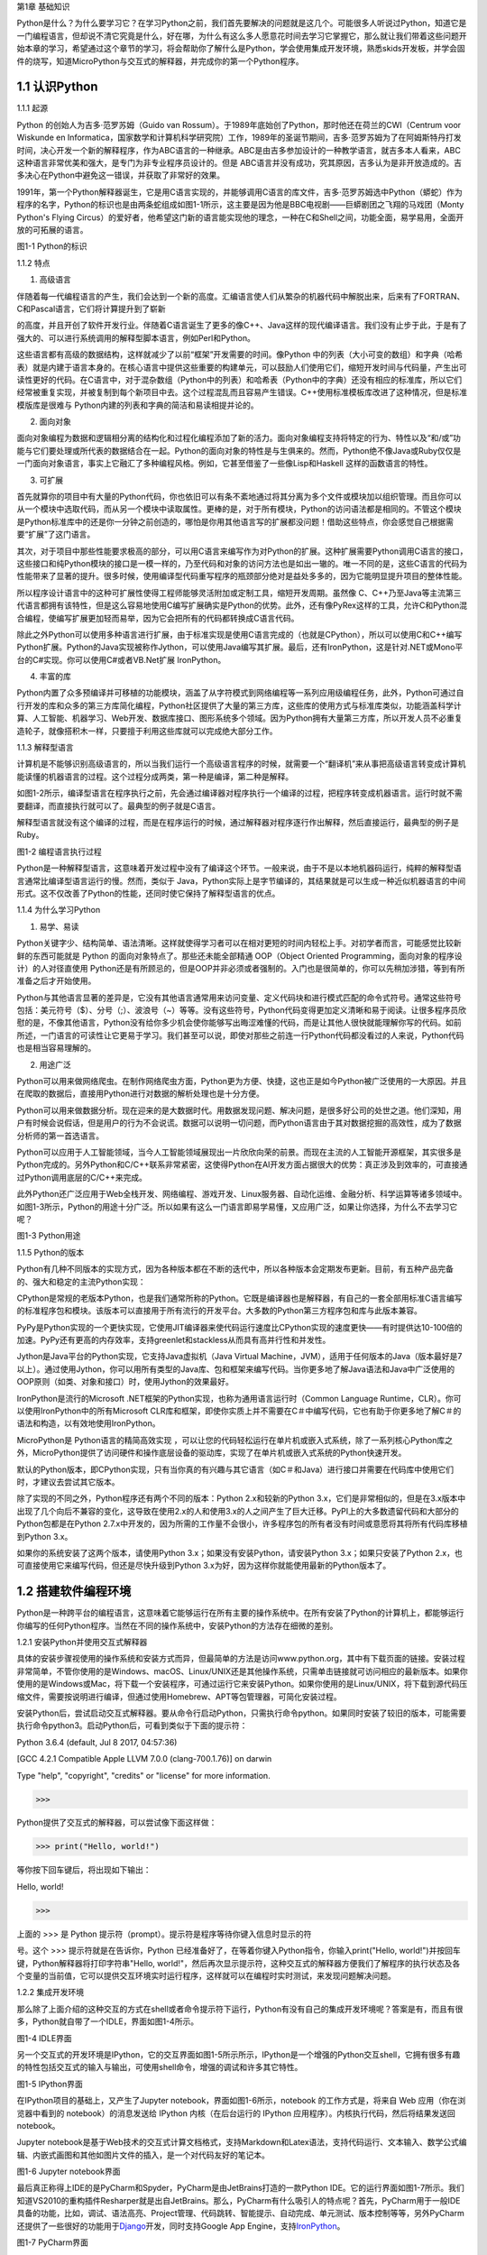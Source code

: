 第1章 基础知识

Python是什么？为什么要学习它？在学习Python之前，我们首先要解决的问题就是这几个。可能很多人听说过Python，知道它是一门编程语言，但却说不清它究竟是什么，好在哪，为什么有这么多人愿意花时间去学习它掌握它，那么就让我们带着这些问题开始本章的学习，希望通过这个章节的学习，将会帮助你了解什么是Python，学会使用集成开发环境，熟悉skids开发板，并学会固件的烧写，知道MicroPython与交互式的解释器，并完成你的第一个Python程序。

1.1 认识Python
--------------

1.1.1 起源

Python 的创始人为吉多·范罗苏姆（Guido van
Rossum）。于1989年底始创了Python，那时他还在荷兰的CWI（Centrum voor
Wiskunde en
Informatica，国家数学和计算机科学研究院）工作，1989年的圣诞节期间，吉多·范罗苏姆为了在阿姆斯特丹打发时间，决心开发一个新的解释程序，作为ABC语言的一种继承。ABC是由吉多参加设计的一种教学语言，就吉多本人看来，ABC这种语言非常优美和强大，是专门为非专业程序员设计的。但是
ABC语言并没有成功，究其原因，吉多认为是非开放造成的。吉多决心在Python中避免这一错误，并获取了非常好的效果。

1991年，第一个Python解释器诞生，它是用C语言实现的，并能够调用C语言的库文件，吉多·范罗苏姆选中Python（蟒蛇）作为程序的名字，Python的标识也是由两条蛇组成如图1-1所示，这主要是因为他是BBC电视剧——巨蟒剧团之飞翔的马戏团（Monty
Python's Flying
Circus）的爱好者，他希望这门新的语言能实现他的理念，一种在C和Shell之间，功能全面，易学易用，全面开放的可拓展的语言。

.. image:: /Chapter/picture/image002.png

图1-1 Python的标识

1.1.2 特点

1. 高级语言

伴随着每一代编程语言的产生，我们会达到一个新的高度。汇编语言使人们从繁杂的机器代码中解脱出来，后来有了FORTRAN、C和Pascal语言，它们将计算提升到了崭新

的高度，并且开创了软件开发行业。伴随着C语言诞生了更多的像C++、Java这样的现代编译语言。我们没有止步于此，于是有了强大的、可以进行系统调用的解释型脚本语言，例如Perl和Python。

这些语言都有高级的数据结构，这样就减少了以前“框架”开发需要的时间。像Python
中的列表（大小可变的数组）和字典（哈希表）就是内建于语言本身的。在核心语言中提供这些重要的构建单元，可以鼓励人们使用它们，缩短开发时间与代码量，产生出可读性更好的代码。在C语言中，对于混杂数组（Python中的列表）和哈希表（Python中的字典）还没有相应的标准库，所以它们经常被重复实现，并被复制到每个新项目中去。这个过程混乱而且容易产生错误。C++使用标准模板库改进了这种情况，但是标准模版库是很难与
Python内建的列表和字典的简洁和易读相提并论的。

2. 面向对象

面向对象编程为数据和逻辑相分离的结构化和过程化编程添加了新的活力。面向对象编程支持将特定的行为、特性以及“和/或”功能与它们要处理或所代表的数据结合在一起。Python的面向对象的特性是与生俱来的。然而，Python绝不像Java或Ruby仅仅是一门面向对象语言，事实上它融汇了多种编程风格。例如，它甚至借鉴了一些像Lisp和Haskell
这样的函数语言的特性。

3. 可扩展

首先就算你的项目中有大量的Python代码，你也依旧可以有条不紊地通过将其分离为多个文件或模块加以组织管理。而且你可以从一个模块中选取代码，而从另一个模块中读取属性。更棒的是，对于所有模块，Python的访问语法都是相同的。不管这个模块是Python标准库中的还是你一分钟之前创造的，哪怕是你用其他语言写的扩展都没问题！借助这些特点，你会感觉自己根据需要“扩展”了这门语言。

其次，对于项目中那些性能要求极高的部分，可以用C语言来编写作为对Python的扩展。这种扩展需要Python调用C语言的接口，这些接口和纯Python模块的接口是一模一样的，乃至代码和对象的访问方法也是如出一辙的。唯一不同的是，这些C语言的代码为性能带来了显著的提升。很多时候，使用编译型代码重写程序的瓶颈部分绝对是益处多多的，因为它能明显提升项目的整体性能。

所以程序设计语言中的这种可扩展性使得工程师能够灵活附加或定制工具，缩短开发周期。虽然像
C、C++乃至Java等主流第三代语言都拥有该特性，但是这么容易地使用C编写扩展确实是Python的优势。此外，还有像PyRex这样的工具，允许C和Python混合编程，使编写扩展更加轻而易举，因为它会把所有的代码都转换成C语言代码。

除此之外Python可以使用多种语言进行扩展，由于标准实现是使用C语言完成的（也就是CPython），所以可以使用C和C++编写Python扩展。Python的Java实现被称作Jython，可以使用Java编写其扩展。最后，还有IronPython，这是针对.NET或Mono平台的C#实现。你可以使用C#或者VB.Net扩展
IronPython。

4. 丰富的库

Python内置了众多预编译并可移植的功能模块，涵盖了从字符模式到网络编程等一系列应用级编程任务，此外，Python可通过自行开发的库和众多的第三方库简化编程，Python社区提供了大量的第三方库，这些库的使用方式与标准库类似，功能涵盖科学计算、人工智能、机器学习、Web开发、数据库接口、图形系统多个领域。因为Python拥有大量第三方库，所以开发人员不必重复造轮子，就像搭积木一样，只要擅于利用这些库就可以完成绝大部分工作。

1.1.3 解释型语言

计算机是不能够识别高级语言的，所以当我们运行一个高级语言程序的时候，就需要一个“翻译机”来从事把高级语言转变成计算机能读懂的机器语言的过程。这个过程分成两类，第一种是编译，第二种是解释。

如图1-2所示，编译型语言在程序执行之前，先会通过编译器对程序执行一个编译的过程，把程序转变成机器语言。运行时就不需要翻译，而直接执行就可以了。最典型的例子就是C语言。

解释型语言就没有这个编译的过程，而是在程序运行的时候，通过解释器对程序逐行作出解释，然后直接运行，最典型的例子是Ruby。

.. image:: /Chapter/picture/image003.jpg

图1-2 编程语言执行过程

Python是一种解释型语言，这意味着开发过程中没有了编译这个环节。一般来说，由于不是以本地机器码运行，纯粹的解释型语言通常比编译型语言运行的慢。然而，类似于
Java，Python实际上是字节编译的，其结果就是可以生成一种近似机器语言的中间形式。这不仅改善了Python的性能，还同时使它保持了解释型语言的优点。

1.1.4 为什么学习Python

1. 易学、易读

Python关键字少、结构简单、语法清晰。这样就使得学习者可以在相对更短的时间内轻松上手。对初学者而言，可能感觉比较新鲜的东西可能就是
Python 的面向对象特点了。那些还未能全部精通 OOP（Object Oriented
Programming，面向对象的程序设计）的人对径直使用
Python还是有所顾忌的，但是OOP并非必须或者强制的。入门也是很简单的，你可以先稍加涉猎，等到有所准备之后才开始使用。

Python与其他语言显著的差异是，它没有其他语言通常用来访问变量、定义代码块和进行模式匹配的命令式符号。通常这些符号包括：美元符号（$）、分号（;）、波浪号（~）等等。没有这些符号，Python代码变得更加定义清晰和易于阅读。让很多程序员欣慰的是，不像其他语言，Python没有给你多少机会使你能够写出晦涩难懂的代码，而是让其他人很快就能理解你写的代码。如前所述，一门语言的可读性让它更易于学习。我们甚至可以说，即使对那些之前连一行Python代码都没看过的人来说，Python代码也是相当容易理解的。

2. 用途广泛

Python可以用来做网络爬虫。在制作网络爬虫方面，Python更为方便、快捷，这也正是如今Python被广泛使用的一大原因。并且在爬取的数据后，直接用Python进行对数据的解析处理也是十分方便。

Python可以用来做数据分析。现在迎来的是大数据时代。用数据发现问题、解决问题，是很多好公司的处世之道。他们深知，用户有时候会说假话，但是用户的行为不会说谎。数据可以说明一切问题，而Python语言由于其对数据挖掘的高效性，成为了数据分析师的第一首选语言。

Python可以应用于人工智能领域，当今人工智能领域展现出一片欣欣向荣的前景。而现在主流的人工智能开源框架，其实很多是Python完成的。另外Python和C/C++联系非常紧密，这使得Python在AI开发方面占据很大的优势：真正涉及到效率的，可直接通过Python调用底层的C/C++来完成。

此外Python还广泛应用于Web全栈开发、网络编程、游戏开发、Linux服务器、自动化运维、金融分析、科学运算等诸多领域中。如图1-3所示，Python的用途十分广泛。所以如果有这么一门语言即易学易懂，又应用广泛，如果让你选择，为什么不去学习它呢？

.. image:: /Chapter/picture/image004.jpg

图1-3 Python用途

1.1.5 Python的版本

Python有几种不同版本的实现方式，因为各种版本都在不断的迭代中，所以各种版本会定期发布更新。目前，有五种产品完备的、强大和稳定的主流Python实现：

CPython是常规的老版本Python，也是我们通常所称的Python。它既是编译器也是解释器，有自己的一套全部用标准C语言编写的标准程序包和模块。该版本可以直接用于所有流行的开发平台。大多数的Python第三方程序包和库与此版本兼容。

PyPy是Python实现的一个更快实现，它使用JIT编译器来使代码运行速度比CPython实现的速度更快——有时提供达10-100倍的加速。PyPy还有更高的内存效率，支持greenlet和stackless从而具有高并行性和并发性。

Jython是Java平台的Python实现，它支持Java虚拟机（Java Virtual
Machine，JVM），适用于任何版本的Java（版本最好是7以上）。通过使用Jython，你可以用所有类型的Java库、包和框架来编写代码。当你更多地了解Java语法和Java中广泛使用的OOP原则（如类、对象和接口）时，使用Jython的效果最好。

IronPython是流行的Microsoft
.NET框架的Python实现，也称为通用语言运行时（Common Language
Runtime，CLR）。你可以使用IronPython中的所有Microsoft
CLR库和框架，即使你实质上并不需要在C＃中编写代码，它也有助于你更多地了解C＃的语法和构造，以有效地使用IronPython。

MicroPython是 Python语言的精简高效实现
，可以让您的代码轻松运行在单片机或嵌入式系统，除了一系列核心Python库之外，MicroPython提供了访问硬件和操作底层设备的驱动库，实现了在单片机或嵌入式系统的Python快速开发。

默认的Python版本，即CPython实现，只有当你真的有兴趣与其它语言（如C＃和Java）进行接口并需要在代码库中使用它们时，才建议去尝试其它版本。

除了实现的不同之外，Python程序还有两个不同的版本：Python
2.x和较新的Python
3.x，它们是非常相似的，但是在3.x版本中出现了几个向后不兼容的变化，这导致在使用2.x的人和使用3.x的人之间产生了巨大迁移。PyPI上的大多数遗留代码和大部分的Python包都是在Python
2.7.x中开发的，因为所需的工作量不会很小，许多程序包的所有者没有时间或意愿将其将所有代码库移植到Python
3.x。

如果你的系统安装了这两个版本，请使用Python
3.x；如果没有安装Python，请安装Python 3.x；如果只安装了Python
2.x，也可直接使用它来编写代码，但还是尽快升级到Python
3.x为好，因为这样你就能使用最新的Python版本了。

1.2 搭建软件编程环境
--------------------

Python是一种跨平台的编程语言，这意味着它能够运行在所有主要的操作系统中。在所有安装了Python的计算机上，都能够运行你编写的任何Python程序。当然在不同的操作系统中，安装Python的方法存在细微的差别。

1.2.1 安装Python并使用交互式解释器

具体的安装步骤视使用的操作系统和安装方式而异，但最简单的方法是访问www.python.org，其中有下载页面的链接。安装过程非常简单，不管你使用的是Windows、macOS、Linux/UNIX还是其他操作系统，只需单击链接就可访问相应的最新版本。如果你使用的是Windows或Mac，将下载一个安装程序，可通过运行它来安装Python。如果你使用的是Linux/UNIX，将下载到源代码压缩文件，需要按说明进行编译，但通过使用Homebrew、APT等包管理器，可简化安装过程。

安装Python后，尝试启动交互式解释器。要从命令行启动Python，只需执行命令python。如果同时安装了较旧的版本，可能需要执行命令python3。启动Python后，可看到类似于下面的提示符：

Python 3.6.4 (default, Jul 8 2017, 04:57:36)

[GCC 4.2.1 Compatible Apple LLVM 7.0.0 (clang-700.1.76)] on darwin

Type "help", "copyright", "credits" or "license" for more information.

>>>

Python提供了交互式的解释器，可以尝试像下面这样做：

>>> print("Hello, world!")

等你按下回车键后，将出现如下输出：

Hello, world!

>>>

上面的 >>> 是 Python
提示符（prompt）。提示符是程序等待你键入信息时显示的符

号。这个 >>> 提示符就是在告诉你，Python
已经准备好了，在等着你键入Python指令，你输入print("Hello,
world!")并按回车键，Python解释器将打印字符串"Hello,
world!"，然后再次显示提示符，这种交互式的解释器方便我们了解程序的执行状态及各个变量的当前值，它可以提供交互环境实时运行程序，这样就可以在编程时实时测试，来发现问题解决问题。

1.2.2 集成开发环境

那么除了上面介绍的这种交互的方式在shell或者命令提示符下运行，Python有没有自己的集成开发环境呢？答案是有，而且有很多，Python就自带了一个IDLE，界面如图1-4所示。

.. image:: /Chapter/picture/image005.png

图1-4 IDLE界面

另一个交互式的开发环境是IPython，它的交互界面如图1-5所示所示，IPython是一个增强的Python交互shell，它拥有很多有趣的特性包括交互式的输入与输出，可使用shell命令，增强的调试和许多其它特性。

.. image:: /Chapter/picture/image006.png

图1-5 IPython界面

在IPython项目的基础上，又产生了Jupyter
notebook，界面如图1-6所示，notebook 的工作方式是，将来自 Web
应用（你在浏览器中看到的 notebook）的消息发送给 IPython
内核（在后台运行的 IPython 应用程序）。内核执行代码，然后将结果发送回
notebook。

Jupyter
notebook是基于Web技术的交互式计算文档格式，支持Markdown和Latex语法，支持代码运行、文本输入、数学公式编辑、内嵌式画图和其他如图片文件的插入，是一个对代码友好的笔记本。

.. image:: /Chapter/picture/image007.jpg

.. image:: /Chapter/picture/image008.png

图1-6 Jupyter notebook界面

最后真正称得上IDE的是PyCharm和Spyder，PyCharm是由JetBrains打造的一款Python
IDE。它的运行界面如图1-7所示。我们知道VS2010的重构插件Resharper就是出自JetBrains。那么，PyCharm有什么吸引人的特点呢？首先，PyCharm用于一般IDE具备的功能，比如，调试、语法高亮、Project管理、代码跳转、智能提示、自动完成、单元测试、版本控制等等，另外PyCharm还提供了一些很好的功能用于\ `Django <http://www.oschina.net/p/django>`__\ 开发，同时支持Google
App
Engine，支持\ `IronPython <http://www.oschina.net/p/ironpython>`__\ 。

.. image:: /Chapter/picture/image009.png

.. image:: /Chapter/picture/image0010.png

图1-7 PyCharm界面

Spyder是Python(x,y)的作者为它开发的一个简单的集成开发环境。和其他的Python开发环境相比，它最大的优点就是模仿MATLAB的“工作空间”的功能，可以很方便地观察和修改数组的值。

Spyder的界面由许多窗格构成，如图1-8所示。用户可以根据自己的喜好调整它们的位置和大小。当多个窗格出现在一个区域时，将使用标签页的形式显示。例如在图1-7中，可以看到“Editor”、“Object
inspector”、“Variable explorer”、“File explorer”、“Console”、“History
log”以及两个显示图像的窗格。在View菜单中可以设置是否显示这些窗格。

.. image:: /Chapter/picture/image011.png

.. image:: /Chapter/picture/image012.jpg

图1-8 Spyder界面

1.3 认识skids硬件开发环境
-------------------------

除了以上的软件开发环境，Python也可以在硬件上运行，Skids就是一个Python可运行的硬件开发板。Skids是由沈阳牛艾科技有限公司自主研发的、高度集成的、用于教学领域的手持智能终端，采用高性能单片机系统做为控制核心，集成了Python开发环境和硬件支撑库，可以让Python编程教学变得更简单提高学生的学习兴趣，同时也降低物联网、嵌入式、软件工程、电子工程、通信等各类专业的教学入门难度。

1.3.1 Skids的硬件配置

Skids开发板的处理器为双核32位MCU，主频高达230MHz，计算能力可达600DMIPS，集成了WIFI和蓝牙功能；并可以扩展支持Zigbee协议，如图1-9所示正面搭配了2.8寸高清液晶屏，在屏幕下方集成了4个用户按键，在屏幕右侧提供了Micro
USB接口，可以很方便的与PC连接，在开发板右下角提供了3.5mm音频接口，在开发板背面右侧中间位置提供了TF卡插槽，支持TF卡，在背面预留了电池接口，因此Skids支持两种方式的供电，通过USB接口供电和采用电池供电，学习或开发过程，推荐使用USB接口来供电，开发板独特的电源管理和低功耗技术确保设备适用于各种物联网应用场景。

.. image:: /Chapter/picture/image013.jpg\ .. image:: /Chapter/picture/image014.jpg

图1-9 Skids开发板

1.3.2 Skids连接PC

Skids无需额外的调试器， Skids开发板的Micro
USB接口在侧面如图1-10所示，通过USB线连接至PC即可。

.. image:: /Chapter/picture/image015.jpg\ .. image:: /Chapter/picture/image016.jpg

图1-10 Skids的Micro USB接口

Skids通过USB线连接至PC后，如图1-11所示开启电源开关（向上拨开关），设备上电启动，屏幕点亮。

.. image:: /Chapter/picture/image017.jpg\ .. image:: /Chapter/picture/image018.jpg

图1-11 Skids电源开关

Skids连接至PC后，会自动进行驱动安装，无需人为操作，安装完驱动后，在设备管理器中会出现相应的串口，如图1-12所示。

.. image:: /Chapter/picture/image019.jpg

图1-12 PC显示的串口信息

1.3.3 Skids开发环境

Skids集成了Python解释器和驱动库，开发简单、使用方便，无需搭建复杂的交叉开发环境，就可实现快速入门，Skids只需要一个名为uPyCraft的工具即可进行代码编辑、下载和运行uPyCraft是一个可运行在Windows/MacOS平台的Python
IDE，界面简洁，操作便利，适合新手的学习和使用。uPyCraft
内置了许多基础操作库，为众多的Python爱好者提供了一个简单实用的集成开发环境。

uPyCraft的下载地址：

https://raw.githubusercontent.com/DFRobot/uPyCraft/master/uPyCraft.exe

uPyCraft为绿色版软件，直接运行即可，无需安装，uPyCraft使用monaco编程字体，如果系统中没有这个字体，会弹出对话框提示安装，如图1-13所示，点击OK进行安装字体库或者选择Cancel取消安装均可。

.. image:: /Chapter/picture/image020.jpg

图1-13 monaco编程字体

uPyCraft的主界面共包含了5个区域：菜单栏、目录树、编辑区、终端框和工具栏。如图1-14所示。目录树在整个界面的左侧，可以通过不同的文件目录来管理文件，包括目录device，sd，uPy_lib，workSpace等。其中：

device：显示已连接上的开发板上存在的文件。

sd：目前版本尚未支持。

uPy_lib：显示IDE自带的库文件。

workSpace：用户自定义目录，保存用户自己的文件。

.. image:: /Chapter/picture/image021.jpg

图1-14 uPyCraft界面

终端框在界面的下方，用于命令行的执行，显示程序执行的信息，显示提示信息，如果有错误则显示错误信息等 。终端框相当于远程登录到了Skids上，可以在里面输入代码来直接运行，如图1-15所示。

.. image:: /Chapter/picture/image022.jpg

图1-15 终端显示界面

菜单栏在界面的上方，包含了uPyCraft的所有操作。编辑区域主要用于代码编辑，用户在这个区域中可以编辑修改文件，一般源程序的编辑及修改都在这个窗口完成。这个区域顶部是文件标签，显示当前打开了哪些文件，将鼠标停留在文件名上可以查看它的保存位置。在编辑窗口点击鼠标右键可对文件内容进行复制，粘贴等操作，工具栏在界面的最右侧，提供最常用的快捷操作以便于用户使用。

1.4 第一个Python程序
--------------------

在安装完开发环境之后，我们开始第一个Python程序的编写，学习编程的第一个程序都是Hello
World，因为计算机科学家Brian W. Kernighan和C语言之父的Dennis M.
Ritchie合著的《The C Programming
Language》(C程序设计语言)中使用它做为第一个演示程序，非常著名，所以后来的程序员在学习编程或进行设备调试时延续了这一习惯。那么在开始我们第一个程序之前先来学习一下交互式命令行及其基本操作。

1.4.1 Skids的交互命令行REPL

REPL意为读取-求值-打印-循环（Read Evaluate Print
Loop），是Python的交互式命令行，Skids通过USB线连接到电脑后，打开uPyCraft，主界面下部的终端框即为REPL，如图1-16所示。目前说来，调试和测试代码的最简便方法即使用REPL。

.. image:: /Chapter/picture/image023.jpg

图1-16 REPL界面

REPL是一个命令行形式的用户操作界面，类似Windows或Linux的命令行。RPEL的>>>箭头为命令输入提示符，此处表示您应在该提示符后输入命令或文本，在命令行中键入的任何内容都将在您点击Enter键后执行，如图1-17所示，即运行您输入的代码并打印出结果（若存在结果）。若输入的内容有误，则将打印错误信息。

.. image:: /Chapter/picture/image024.jpg\ |.. image:: /Chapter/picture/image025.jpg

图1-17 正常和错误提示

1.4.2 REPL基本操作

编辑行：可使用左右箭头移动光标、删除键和退格键来编辑输入的当前行。可以点击Home键或按下Ctrl+A组合键来将光标移到行的开始，点击End键或按下Ctrl+E组合键将光标移到行的末尾。

输入历史：REPL储存您输入的前几行文本（在ESP32上可达8行）。可使用上下箭头键来召回之前输入的内容。

Tab补齐：点击Tab键将自动补齐正在输入的当前字。这对查找模块或对象的函数很有帮助。可尝试输入”ma”并点击Tab键，则会自动将其补齐为”machine”（假设已经输入了import
machine）。然后输入”.”，再次点击Tab键即可显示machine模块的所有函数的列表。

粘贴模式：按下Ctrl+E组合键将进入特殊的粘贴模式。这允许将文本块复制并粘贴到REPL。按下Ctrl+E组合键，如图1-18所示将看到粘贴模式提示。

.. image:: /Chapter/picture/image026.jpg

图1-18 粘贴提示

现在可粘贴（或输入）文本了。注意：任何特殊键或指令都无法再粘贴模式下运行（例如Tab或退格键）。复制完成后，按下Ctrl+D组合键以结束文本输入并执行粘贴文本。

其他控制指令：按下Ctrl+A组合键可进入原始REPL模式。这一模式类似于永久粘贴模式，只是字符不会回显。按下Ctrl+B组合键可开启常规REPL模式。按下Ctrl+C组合键取消所有输入，或中断当前运行代码。按下Ctrl+D组合键会启动软复位。

换行和自动缩进：输入的某些内容可能需要换行，即需要更多的文本行来创建适当的Python语句。此时提示符将从>>>变为…，如图1-19所示，光标将自动缩进正确数量，可直接开始输入下一行。

.. image:: /Chapter/picture/image027.jpg

图1-19 换行和缩进

连续三次输入Enter键，即可完成复合语句，返回到>>>提示符，如图1-20所示；完成复合语句的另一方式为点击退格键回到行的起始处，再点击Enter键；若要忽略所有的输入，直接按下Ctrl+C组合键即可。

.. image:: /Chapter/picture/image028.jpg

图1-20 返回提示符

输入Help()，则会显示Skids的帮助信息，如图1-21所示。

.. image:: /Chapter/picture/image029.jpg

图1-21 帮助信息

1.4.3 运行Hello World

那么对于Hello
World这种小程序或者进行代码调试与验证，我们就在终端框中用REPL的方式来执行。在uPyCraft的终端框上输入语句，如图1-22所示。

.. image:: /Chapter/picture/image030.jpg

图1-22 uPyCraft的HellowWorld

可以直接看到程序的执行结果如图1-23所示。

.. image:: /Chapter/picture/image031.jpg

图1-23 HellowWorld运行结果

程序对变量a进行赋值，并打印a，可以看到屏幕打印出Hello
World这些字符，说明程序执行成功，大多数程序都可以直接在终端框中用REPL的方式来执行，但需要解决的问题比较复杂时，你可能需要编写.Py文件，将文件下载到开发板上执行。

1.3.4 Skids运行Python文件

如果要执行Skids上的某个Python文件，选中该文件后，点击鼠标右键，在弹出菜单中选择Run，即可执行该文件，如图1-24所示。

.. image:: /Chapter/picture/image032.jpg

图1-24 uPyCraft运行程序

如果要执行PC本地的某个Python文件，选中该文件后，点击右侧工具栏的DownloadAndRun按钮即可，如图1-25所示main.py文件将被下载到Skids并执行；在Device列表中可以看到main.py文件（因为已经被下载Skids开发板上）。

.. image:: /Chapter/picture/image033.jpg

图1-25 uPyCraft下载并运行程序

如果要执行PC本地的某个Python文件，选中该文件后，也可以直接将文件拖拽至device列表中，则该文件会被自动下载到Skids，然后在device的文件列表中，选中该文件，在鼠标右键的弹出菜单中选择Run即可执行该文件，如图1-26所示。如果终止正在运行的Python程序，则点击右侧工具栏的Stop按钮即可。

.. image:: /Chapter/picture/image034.jpg

图1-26 uPyCraft终止运行程序

另外在代码编辑完后可以点击工具栏的SyntaxCheck按钮对程序进行语法检查（注意：只会检查语法，不会对程序逻辑做检查），如图1-27所示，并可在终端框中看到打印信息。

.. image:: /Chapter/picture/image035.jpg

图1-27 uPyCraft语法检查

如果程序语法正确，则终端框中只打印“syntax
finish”信息，如图1-28所示，否则还会打印出错误信息。

.. image:: /Chapter/picture/image036.jpg

图1-28 uPyCraft语法正确的显示信息

1.5 固件烧录和程序的自动执行
----------------------------

固件(Firmware)是指设备内部保存的设备“\ `驱动程序 <https://baike.baidu.com/item/%E9%A9%B1%E5%8A%A8%E7%A8%8B%E5%BA%8F/103009>`__\ ”，通过固件，\ `系统 <https://baike.baidu.com/item/%E6%93%8D%E4%BD%9C%E7%B3%BB%E7%BB%9F/192>`__\ 才能按照标准的\ `设备驱动 <https://baike.baidu.com/item/%E8%AE%BE%E5%A4%87%E9%A9%B1%E5%8A%A8/9764298>`__\ 实现特定机器的运行动作，比如光驱、刻录机等都有内部固件。固件是担任着一个系统最基础最底层工作的软件。而在硬件设备中，固件就是硬件设备的灵魂，因为一些硬件设备除了固件以外没有其它软件组成，因此固件也就决定着硬件设备的功能及性能。

烧录的意思是将一些嵌入式启动所必须的硬件下载到嵌入式的储存设备中，当这些固件烧录到储存器中，板子下次启动的时候，直接从这些储存器中找到这些文件，嵌入式系统就能够直接跑起来。

1.5.1 uPyCraft访问Skids设备

要想对Skids进行固件烧录，首先要有烧录的软件工具，uPyCraft就为我们提供了固件烧录的功能，那么烧录之前先要让uPyCraft连接到Skids设备，具体的步骤如下：

1. 通过USB将Skids连接到PC。

2. 在uPyCraft的主菜单上，选择Tool s->
Serial，如图1-29所示，选中对应的串口即可。

.. image:: /Chapter/picture/image037.jpg

图1-29 uPyCraft的主菜单

3. 连接成功后，串口号前面会出现一个对号。

4.
同时，在左侧目录树中的Device选项，前面会出现小箭头，如图1-30所示，点击可显示Skids中的文件列表。

.. image:: /Chapter/picture/image038.jpg\ .. image:: /Chapter/picture/image039.jpg

图1-30 uPyCraft连接成功

1.5.2 Skids固件烧录

为了确保Skids正常运行，需要为Skids烧录固件，Skids出厂时会统一烧录固件。但如果升级或者修复固件，则需要通过uPyCraft重新为Skids烧录固件，Skids的固件为二进制文件，通常命名为firmware.bin。具体烧录过程如下：

1. 在uPyCraft 的主菜单上，选择Tools-> BurnFireware，如图1-31所示。

.. image:: /Chapter/picture/image040.jpg

图1-31 uPyCraft烧录菜单

2. 烧录固件对话框将被弹出，在burn_addr选项中选择0x1000，在Firmware
Choose选项中选中Users，如图1-32所示，点击Choose按钮，从本地目录中选择要烧录的firmware.bin固件。

.. image:: /Chapter/picture/image041.jpg

图1-32 uPyCraft烧录对话框

3.
选中待烧录的固件后，点击OK将开始烧录固件，并弹出如下窗口显示进度，如图1-33所示。

.. image:: /Chapter/picture/image042.jpg

图1-33 uPyCraft烧录进度条

4.
固件烧录完成后，该窗口自动关闭，返回uPyCraft主界面；同时，Skids设备将自动重启。

5. Skids重启后会与uPyCraft断开连接，用户重新在主菜单Tool s->
Serial中选择对应的串口进行连接。

1.5.3 程序开机自动执行

我们先来了解一下Skids的文件结构：

boot.py
：开发板启动时将执行这个该脚本，通常在该脚本中设置开发板的主要参数。

main.py
：python主程序的脚本文件，在boot.py运行后被执行。如果main.py不存在，则boot.py执行完成后，MCU处于空闲状态。

其它Python文件 ：python
程序文件，由main.py调用运行或者通过uPyCraft手动运行。

假定Skids开机后要自动执行snake.py这个贪吃蛇游戏程序，就需要将文件命名为main.py，那么选择Device列表中的snake.py，在鼠标右键弹出菜单中选择Rename，在弹出的对话框中将文件名改为main.py，如图1-34所示。

.. image:: /Chapter/picture/image043.jpg\ .. image:: /Chapter/picture/image044.jpg

图1-34 uPyCraft文件重命名

然后点击OK，关闭Skids电源开关，再打开Skids电源开关，重启启动Skids，贪吃蛇游戏就会自动运行，如图1-35所示。

.. image:: /Chapter/picture/mage045.jpg

图1-35 开机运行贪吃蛇游戏

1.6 本章小结
------------

在本章节中，主要介绍了Python语言的起源和特点，学习Python的意义，Python的传统的软件学习环境的搭建。

并特别介绍了硬件学习Python的方式，认识了Skids开发板的结构、Skids的开发环境及配套的uPyCraft的使用方法，用REPL方式完成了第一个Python程序Hello
World。

在最后我们了解了固件的概念，及如何向开发板烧录新的固件，并学习了Skids的文件结构。学会设置自动运行了一个游戏程序。

本章的学习是后续课程的基础，在后续章节我们将通过各种有趣的硬件游戏来学习Python语言的相关知识，并通过动手操作学会编程的基本思想。

1.7 练习题目
------------

1. 什么是解释型语言？什么是编译型语言？两者有什么区别？

2. 对Skids进行新固件的烧录。

3. 在Skids上，通过新增.py文件来写一个Python程序，并运行该程序。

4. 将一个Python程序设置为在Skids启动后自动执行。

5. 将一个本地的Python程序文件传到Skids设备上，并运行该程序。
